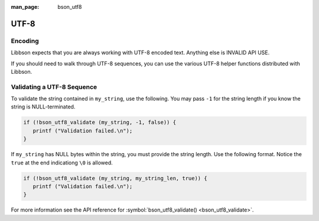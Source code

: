 :man_page: bson_utf8

UTF-8
=====

Encoding
--------

Libbson expects that you are always working with UTF-8 encoded text. Anything else is INVALID API USE.

If you should need to walk through UTF-8 sequences, you can use the various UTF-8 helper functions distributed with Libbson.

Validating a UTF-8 Sequence
---------------------------

To validate the string contained in ``my_string``, use the following. You may pass ``-1`` for the string length if you know the string is NULL-terminated.

.. code-block:: c

  if (!bson_utf8_validate (my_string, -1, false)) {
     printf ("Validation failed.\n");
  }

If ``my_string`` has NULL bytes within the string, you must provide the string length. Use the following format. Notice the ``true`` at the end indicationg ``\0`` is allowed.

.. code-block:: c

  if (!bson_utf8_validate (my_string, my_string_len, true)) {
     printf ("Validation failed.\n");
  }

For more information see the API reference for :symbol:`bson_utf8_validate() <bson_utf8_validate>`.

